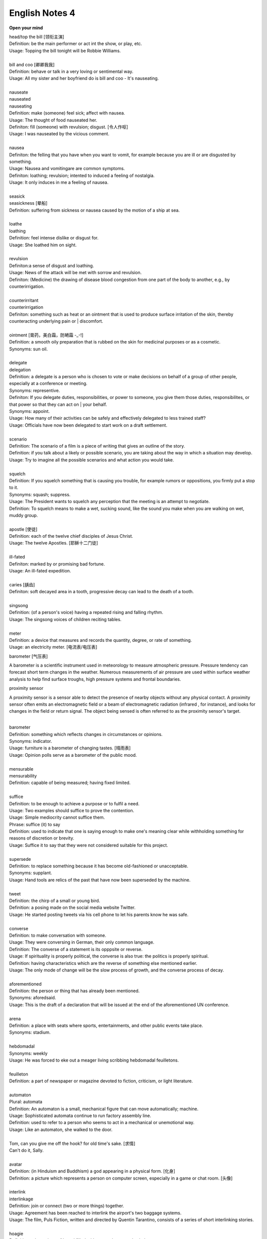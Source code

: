 ***************
English Notes 4
***************

**Open your mind**

| head/top the bill [领衔主演]
| Definition: be the main performer or act int the show, or play, etc.
| Usage: Topping the bill tonight will be Robbie Williams.
| 
| bill and coo [卿卿我我]
| Definition: behave or talk in a very loving or sentimental way.
| Usage: All my sister and her boyfriend do is bill and coo - It's nauseating.
| 
| nauseate
| nauseated
| nauseating
| Definition: make (someone) feel sick; affect with nausea.
| Usage: The thought of food nauseated her.
| Definiton: fill (someone) with revulsion; disgust. [令人作呕]
| Usage: I was nauseated by the vicious comment.
| 
| nausea
| Definiton: the felling that you have when you want to vomit, for example because you are ill or are disgusted by something.
| Usage: Nausea and vomitingare are common symptoms.
| Definiton: loathing; revulsion; intented to induced a feeling of nostalgia.
| Usage: It only induces in me a feeling of nausea.
| 
| seasick
| seasickness [晕船]
| Definition: suffering from sickness or nausea caused by the motion of a ship at sea.
| 
| loathe
| loathing
| Definition: feel intense dislike or disgust for.
| Usage: She loathed him on sight.
| 
| revulsion
| Definiton:a sense of disgust and loathing.
| Usage: News of the attack will be met with sorrow and revulsion.
| Definiton: (Medicine) the drawing of disease blood congestion from one part of the body to another, e.g., by counterirrigation.
| 
| counterirritant
| counterirrigation
| Definiton: something such as heat or an ointment that is used to produce surface irritation of the skin, thereby counteracting underlying pain or | discomfort. 
| 
| ointment [膏药，美白霜，防嗮霜 -_-!]
| Definition: a smooth oily preparation that is rubbed on the skin for medicinal purposes or as a cosmetic.
| Synonyms: sun oil.
|
| delegate
| delegation
| Definition: a delegate is a person who is chosen to vote or make decisions on behalf of a group of other people, especially at a conference or meeting.
| Synonyms: representive.
| Definiton: If you delegate duties, responsibilities, or power to someone, you give them those duties, responsibilites, or that power so that they can act on | your behalf.
| Synonyms: appoint.
| Usage: How many of their activities can be safely and effectively delegated to less trained staff?
| Usage: Officials have now been delegated to start work on a draft settlement.
| 
| scenario
| Definition: The scenario of a film is a piece of writing that gives an outline of the story.
| Definition: if you talk about a likely or possible scenario, you are taking about the way in which a situation may develop.
| Usage: Try to imagine all the possible scenarios and what action you would take. 
| 
| squelch
| Definition: If you squelch something that is causing you trouble, for example rumors or oppositions, you firmly put a stop to it.
| Synonyms: squash; suppress.
| Usage: The President wants to squelch any perception that the meeting is an attempt to negotiate.
| Definition: To squelch means to make a wet, sucking sound, like the sound you make when you are walking on wet, muddy group.
| 
| apostle [使徒]
| Definition: each of the twelve chief disciples of Jesus Christ.
| Usage: The twelve Apostles. [耶稣十二门徒]
| 
| ill-fated
| Definiton: marked by or promising bad fortune.
| Usage: An ill-fated expedition.
| 
| caries [龋齿]
| Definiton: soft decayed area in a tooth, progressive decay can lead to the death of a tooth.
| 
| singsong
| Definition: (of a person's voice) having a repeated rising and falling rhythm.
| Usage: The singsong voices of children reciting tables.
| 
| meter
| Definition: a device that measures and records the quantity, degree, or rate of something.
| Usage: an electricity meter. [电流表/电压表]

barometer [气压表]

A barometer is a scientific instrument used in meteorology to measure atmospheric pressure. 
Pressure tendency can forecast short term changes in the weather. Numerous measurements of 
air pressure are used within surface weather analysis to help find surface troughs, 
high pressure systems and frontal boundaries.

proximity sensor

A proximity sensor is a sensor able to detect the presence of nearby objects without any physical contact. 
A proximity sensor often emits an electromagnetic field or a beam of electromagnetic radiation 
(infrared , for instance), and looks for changes in the field or return signal. 
The object being sensed is often referred to as the proximity sensor's target.

.. image:: images/meter_0.png
.. image:: images/meter_1.jpg
.. image:: images/meter_2.png
.. image:: images/Barometer.jpg

| 
| barometer
| Definition: something which reflects changes in circumstances or opinions.
| Synonyms: indicator.
| Usage: furniture is a barometer of changing tastes. [晴雨表]
| Usage: Opinion polls serve as a barometer of the public mood.
| 
| mensurable
| mensurability
| Definition: capable of being measured; having fixed limited.
|
| suffice
| Definition: to be enough to achieve a purpose or to fulfil a need.
| Usage: Two examples should suffice to prove the contention.
| Usage: Simple mediocrity cannot suffice them.
| Phrase: suffice (it) to say
| Definition: used to indicate that one is saying enough to make one's meaning clear while withholding something for reasons of discretion or brevity.
| Usage: Suffice it to say that they were not considered suitable for this project.
| 
| supersede
| Definition: to replace something because it has become old-fashioned or unacceptable.
| Synonyms: supplant.
| Usage: Hand tools are relics of the past that have now been superseded by the machine.
|
| tweet
| Definition: the chirp of a small or young bird.
| Definition: a posing made on the social media website Twitter.
| Usage: He started posting tweets via his cell phone to let his parents know he was safe.

.. image:: images/Twitter-logo.jpg

| 
| converse
| Definition: to make conversation with someone.
| Usage: They were conversing in German, their only common language.
| Definition: The converse of a statement is its opppsite or reverse.
| Usage: If spirituality is properly political, the converse is also true: the politics is properly spiritual.
| Definition: having characteristics which are the reverse of something else mentioned earlier.
| Usage: The only mode of change will be the slow process of growth, and the converse process of decay.
| 
| aforementioned
| Definition: the person or thing that has already been mentioned.
| Synonyms: aforedsaid.
| Usage: This is the draft of a declaration that will be issued at the end of the aforementioned UN conference.
| 
| arena
| Definition: a place with seats where sports, entertainments, and other public events take place.
| Synonyms: stadium.
| 
| hebdomadal
| Synonyms: weekly
| Usage: He was forced to eke out a meager living scribbing hebdomadal feuilletons.
| 
| feuilleton
| Definition: a part of newspaper or magazine devoted to fiction, criticism, or light literature.
|
| automaton
| Plural: automata
| Definition: An automaton is a small, mechanical figure that can move automatically; machine.
| Usage: Sophisticated automata continue to run factory assembly line.
| Definition: used to refer to a person who seems to act in a mechanical or unemotional way.
| Usage: Like an automaton, she walked to the door.
| 
| Tom, can you give me off the hook? for old time's sake. [求情]  
| Can't do it, Sally.
|
| avatar
| Definition: (in Hinduism and Buddhism) a god appearing in a physical form. [化身]
| Definition: a picture which represents a person on computer screen, especially in a game or chat room. [头像]
| 
| interlink
| interlinkage
| Definition: join or connect (two or more things) together.
| Usage: Agreement has been reached to interlink the airport's two baggage systems.
| Usage: The film, Puls Fiction, written and directed by Quentin Tarantino, consists of a series of short interlinking stories.
| 
| hoagie
| Definition: a long piece of bread filled with meat, cheese and salad.
| Synonyms: submarine sandwich.
| 
| bun
| Definition: a bread roll of various shapes and flavorings, typically sweetened and often containing dried fruit.
| Definition: a hairstyle in which the hair is drawn back into a tight coil at the back of the head.
|
| triangular
| Definition: shaped like a triangle; having three sides and three corners.
| Usage: dainty triangular sandwiches.
| Definition: involving three people or parties. [三角关系]
| Usage: a triangular relationship.

.. image:: images/hoagie.jpg
.. image:: images/triangular_sanwitch.jpg
.. image:: images/Plain-Baby-Bun.jpg
.. image:: images/messy-bun-hairstyles.jpg


| powder
| powdery
| Definition: consisting of or resembling powder.
| Usage: powdery snow.
| Definition: covered with powder.
| Usage: her pale powdery cheeks.
| 
| commiserate
| commiserative
| Definition: express or feel sympathy or pity; sympathize.
| Usage: she went over to commiserate with Rose on her unfortunate circumstances.
| Definition: archaic feel, show, or express pity for (someone).
| Usage: she did not exult in her rival's fall, but, on the contrary, commiserated her.
| 
| refurbish
| Definition: renovate and redecorate (something, especially a building).
| Usage: the premises have been completely refurbished in our corporate style.
| 
| tavern [小卖部]
| Definition: an establishment for the sale of beer and other drinks to be consumed on the premises, sometimes also serving food.
| 
| premise
| Definition: an assertion or proposition which forms the basis for a work or theory.
| Usage: the fundamental premise of the report.
| Definition: base an argument, theory, or undertaking on. 
| Usage: the reforms were premised on our findings.
| Definition: a house or building, together with its land and outbuildings, occupied by a business or considered in an official context.
| Usage: business premises.
| Usage: supplying alcoholic liquor for consumption on the premises.

.. image:: images/business_premises_1.jpg
.. image:: images/business_premises_2.jpg
.. image:: images/murray-premises-hotel.jpg

| hard-hitting
| Definition: not afraid to talk about or criticize sb / sth in an honest and very direct way.
| Usage: a hard-hitting speech [直言不讳；单刀直入；一针见血]
| Definition: (of an athlete or athletes) aggressive and physical.
| Usage: the game's grunting, hard-hitting defense.
| 
| pucker
| Definition: (especially with reference to a person's face) tightly gather or contract into wrinkles or small folds.
| Usage: her brows puckered in a frown.  
| Usage: the baby stirred, puckering up its tiny face.
| Usage: a pucker between his eyebrows.

.. image:: images/pucker_face.jpeg

| brow
| Definition: a person's forehead. [额头]
| Usage: he wiped his brow.
| Definition: (usually brows) an eyebrow.
| Usage: his brows lifted in surprise.
| 
| eyebrow [眉毛]
| Definition: the strip of hair growing on the ridge above a person's eye socket.
| Phrase: raise one's eyebrows (or an eyebrow)
| Definition: show surprise, disbelief, or mild disapproval.
| Phrase: be up to one's eyebrow in sth.
| Definition: to have a lot of thing to deal with.
| 
| hoister
| Definition: raise (something) by means of ropes and pulleys.
| Usage: high overhead great cranes hoisted girders.
| Definition: raise or haul up.
| Usage: she hoisted her backpack onto her shoulder.
| Phrase: hoist one's flag [接任]
| Definition: (of an admiral) take up command. 
| Phrase: hoist the flag [宣示主权]
| Definition: stake one's claim to discovered territory by displaying a flag. 
| Phrase: hoist with (or by) one's own petard [机关算尽太聪明，反误了卿卿性命]
| Definition: have one's plans to cause trouble for others backfire on one. [from Shakespeare's Hamlet]
| Usage: He has no one to blame but himself; he was hoisted by his own petard. [自食其果]
| 
| petard
| Definition: a small bomb made of a metal or wooden box filled with powder, used to blast down a door or to make a hole in a wall.
| Definition: a kind of firework that explodes with a sharp report.

.. image:: images/petard-confetti-flapper.jpg

| scythe
| Definition: a tool used for cutting crops such as wheat or grass, with a long cruved blade at the end of a long pole attached to which are one or two | short handles.

.. image:: images/Scythe_against_hedge.jpg
.. image:: images/Scythe_blade.jpg
.. image:: images/Scythe_user.png
.. figure:: images/Scythe.svg.png
   
   Parts of a scythe:：

      1. Toe               2. Chine
      3. Beard             4. Heel
      5. Tang              6. Ring
      7. Snath or snaith   8. Grips

.. figure:: images/gaff.jpeg

   Gaff: a stick with a hook, or a barbed spear, for landing large fish.

.. image:: images/zhenghexiaxiyang.jpg
.. image:: images/DriftwoodPirate.jpg
.. figure:: images/Parts-of-a-canoe.png

   Parts of a canoe::

      gunwale [船舷] stern [船尾]

   在西洋航海史中，有一段时期是让海员站在船体右舷一块名为「Starboard」的板子上驾驶船舶，
   因此后人便延用「Starboard」一语称呼右舷；反之，位於船体左舷（Port）一块名为「Larboard」
   的板子则是专用於装卸货物，因此以「Larboard」称呼左舷，但在船舶货物装卸方式改变后，便将它
   舍弃不用，改以「Port」一语称呼左舷。 也正因为有前述的历史，后来才进一步形成「右舷为尊」的观念，
   更造成船体右舷结构有一段时期是由资深木工师傅（Shipwright）负责施工。

.. figure:: images/mast.jpg

   Mast 桅杆，船桅

   | Phrase: half mast [降半旗,下半旗(以示哀悼)] 
   | Synonyms: half-staff
   | Definition: the position of a flag which is being flown below the top of its staff as a mark of respect for a person who has died.
   | Usage: Flags were flown at half mast on the day of his funeral. 
   | 
   | staff
   | Definition: a long stick used as a support when walking or climbing or as a weapon.
   | Synonyms: flagstaff; flagpole 
   | Definition: a pole used for flying a flag.
   | Phrase: run something up the flagpole (to see who salutes)
   | Definition: test the popularity of a new idea or proposal.
   | Usage: the idea was first run up the flagpole in 1997.

.. figure:: images/skiff.jpg

   skiff 小艇
   
   Tiller 舵柄
   A bar that is used to turn the rudder of a small boat in order to steer it.

.. image:: images/dugout_2.jpg
.. figure:: images/dugout_1.jpg

   Dugout 独木舟

| treachery
| treacherous
| treacherousness
| Definition: betrayal of trust; deceptive action or nature.
| Usage: his resignation was perceived as an act of treachery.
| Usage: memory is particularly treacherous.
| Definition: (of ground, water, conditions, etc.) hazardous because of presenting hidden or unpredictable dangers.
| Usage: a vacationer was swept away by treacherous currents. [暗流]
| 
| coagulate
| Definition: (of a fluid, especially blood) change to a solid or semisolid state.
| Usage: blood had coagulated around the edges of the wound.
| 
| slant
| Definition: slope or lean in a particular direction; diverge or cause to diverge from the vertical or horizontal.
| Usage: slant your skis as you turn to send up a curtain of water.
| 
| teeter
| Definition: move or balance unsteadily; sway back and forth.
| Usage: she teetered after him in her high-heeled sandals.
| Phrase: teeter on the brink (or edge) [处于...边缘]
| Definition: be very close to a difficult or dangerous situation.
| Usage: the country teetered on the brink of civil war.
| 
| debauch 
| Definition: destroy or debase the moral purity of; corrupt.
| Definition: (dated) seduce (a woman).
| Usage: he debauched sixteen schoolgirls.
| 
| conscientious
| conscientiously [兢兢业业，一丝不苟]
| Definition: taking care to do things carefully and correctly.
| Usage: She performed all her duties conscientiously.
| 
| laden
| Definition: heavily loaded or weighed down.
| Usage: a tree laden with apples.
| Usage: a heavily / fully laden truck.

.. image:: images/laden-apple-tree.jpg
.. image:: images/laden_bus.jpg

| rappel
| Definition: descend a rock face or other near-vertical surface by using a doubled rope coiled around the body and fixed at a higher point.
| Usage: they had to rappel down a long steep ice face.

.. image:: images/Rappel1.jpg
.. image:: images/rappel-silhouette-vector.png
